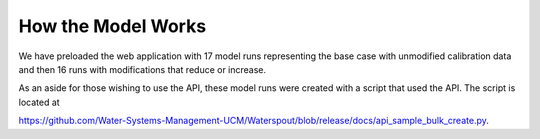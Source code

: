 How the Model Works
====================

We have preloaded the web application with 17 model runs representing the
base case with unmodified calibration data and then 16 runs with modifications that
reduce or increase.


As an aside for those wishing to use the API, these model runs were created with
a script that used the API. The script is located at

https://github.com/Water-Systems-Management-UCM/Waterspout/blob/release/docs/api_sample_bulk_create.py.